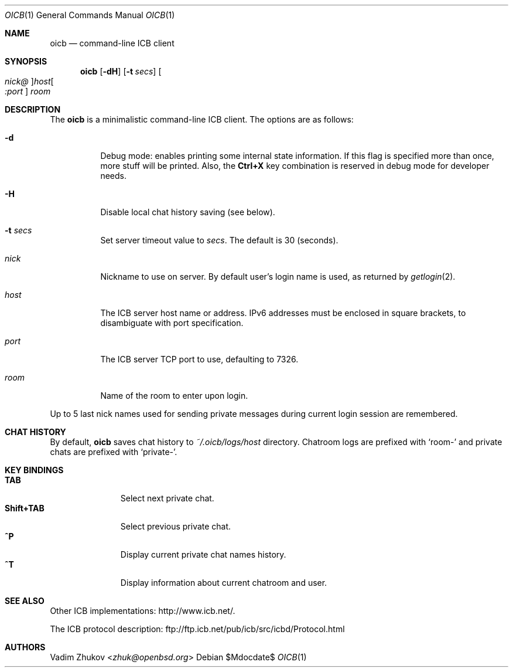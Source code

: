 .\"     $OpenBSD$
.\"
.\" Copyright (c) 2020 Vadim Zhukov <zhuk@openbsd.org>
.\"
.\" Permission to use, copy, modify, and distribute this software for any
.\" purpose with or without fee is hereby granted, provided that the above
.\" copyright notice and this permission notice appear in all copies.
.\"
.\" THE SOFTWARE IS PROVIDED "AS IS" AND THE AUTHOR DISCLAIMS ALL WARRANTIES
.\" WITH REGARD TO THIS SOFTWARE INCLUDING ALL IMPLIED WARRANTIES OF
.\" MERCHANTABILITY AND FITNESS. IN NO EVENT SHALL THE AUTHOR BE LIABLE FOR
.\" ANY SPECIAL, DIRECT, INDIRECT, OR CONSEQUENTIAL DAMAGES OR ANY DAMAGES
.\" WHATSOEVER RESULTING FROM LOSS OF USE, DATA OR PROFITS, WHETHER IN AN
.\" ACTION OF CONTRACT, NEGLIGENCE OR OTHER TORTIOUS ACTION, ARISING OUT OF
.\" OR IN CONNECTION WITH THE USE OR PERFORMANCE OF THIS SOFTWARE.
.Dd $Mdocdate$
.Dt OICB 1
.Os
.Sh NAME
.Nm oicb
.Nd command-line ICB client
.Sh SYNOPSIS
.Nm oicb
.Op Fl dH
.Op Fl t Ar secs
.Oo Ar nick@ Oc Ns Ar host Ns Oo Ar :port Oc
.Ar room
.Sh DESCRIPTION
The
.Nm
is a minimalistic command-line ICB client.
The options are as follows:
.Bl -tag -width Ds
.It Fl d
Debug mode: enables printing some internal state information.
If this flag is specified more than once, more stuff will be printed.
Also, the
.Ic Ctrl+X
key combination is reserved in debug mode for developer needs.
.It Fl H
Disable local chat history saving (see below).
.It Fl t Ar secs
Set server timeout value to
.Ar secs .
The default is 30 (seconds).
.It Ar nick
Nickname to use on server.
By default user's login name is used, as returned by
.Xr getlogin 2 .
.It Ar host
The ICB server host name or address.
IPv6 addresses must be enclosed in square brackets, to disambiguate
with port specification.
.It Ar port
The ICB server TCP port to use, defaulting to 7326.
.It Ar room
Name of the room to enter upon login.
.El
.Pp
Up to 5 last nick names used for sending private messages during current
login session are remembered.
.Sh CHAT HISTORY
By default,
.Nm
saves chat history to
.Pa ~/.oicb/logs/ Ns Ar host
directory.
Chatroom logs are prefixed with
.Sq room-
and private chats are prefixed with
.Sq private- .
.Sh KEY BINDINGS
.Bl -tag -width "Shift+TAB" -compact
.It Ic TAB
Select next private chat.
.It Ic Shift+TAB
Select previous private chat.
.It Ic ^P
Display current private chat names history.
.It Ic ^T
Display information about current chatroom and user.
.El
.Sh SEE ALSO
Other ICB implementations:
.Lk http://www.icb.net/ .
.Pp
The ICB protocol description:
.Lk ftp://ftp.icb.net/pub/icb/src/icbd/Protocol.html
.Sh AUTHORS
.An Vadim Zhukov Aq Mt zhuk@openbsd.org
